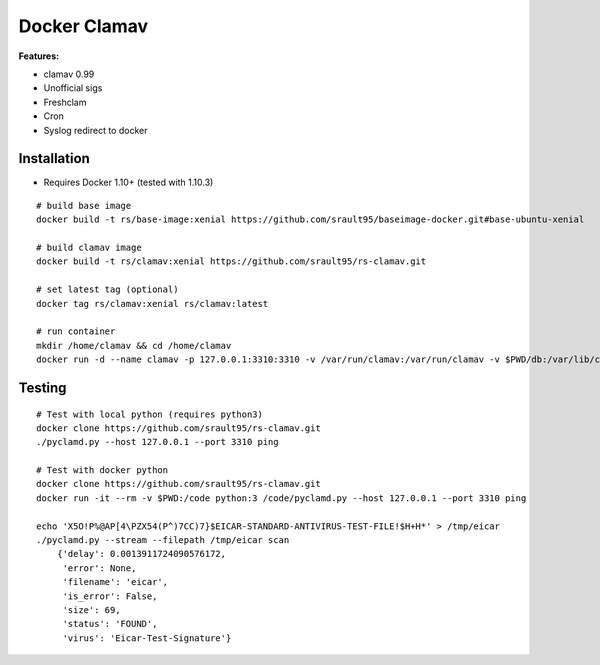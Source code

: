 Docker Clamav
=============

**Features:**

* clamav 0.99
* Unofficial sigs
* Freshclam
* Cron
* Syslog redirect to docker

Installation
------------

* Requires Docker 1.10+ (tested with 1.10.3)

::

    # build base image
    docker build -t rs/base-image:xenial https://github.com/srault95/baseimage-docker.git#base-ubuntu-xenial

    # build clamav image
    docker build -t rs/clamav:xenial https://github.com/srault95/rs-clamav.git

    # set latest tag (optional)
    docker tag rs/clamav:xenial rs/clamav:latest

    # run container
    mkdir /home/clamav && cd /home/clamav
    docker run -d --name clamav -p 127.0.0.1:3310:3310 -v /var/run/clamav:/var/run/clamav -v $PWD/db:/var/lib/clamav rs/clamav

Testing
-------

::

    # Test with local python (requires python3)
    docker clone https://github.com/srault95/rs-clamav.git
    ./pyclamd.py --host 127.0.0.1 --port 3310 ping
    
    # Test with docker python
    docker clone https://github.com/srault95/rs-clamav.git
    docker run -it --rm -v $PWD:/code python:3 /code/pyclamd.py --host 127.0.0.1 --port 3310 ping 

    echo 'X5O!P%@AP[4\PZX54(P^)7CC)7}$EICAR-STANDARD-ANTIVIRUS-TEST-FILE!$H+H*' > /tmp/eicar
    ./pyclamd.py --stream --filepath /tmp/eicar scan
        {'delay': 0.0013911724090576172,
         'error': None,
         'filename': 'eicar',
         'is_error': False,
         'size': 69,
         'status': 'FOUND',
         'virus': 'Eicar-Test-Signature'}
        
        
    